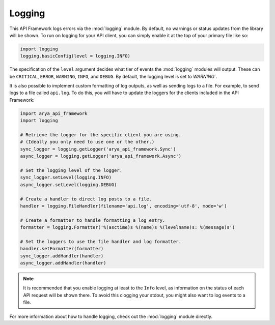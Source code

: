 .. _logging_setup:

Logging
=======
This API Framework logs errors via the :mod:`logging` module. By default, no warnings or status updates from
the library will be shown. To run on logging for your API client, you can simply enable it at the top of your
primary file like so:

.. code-block:: python

    import logging
    logging.basicConfig(level = logging.INFO)

The specification of the ``level`` argument decides what tier of events the :mod:`logging` modules will output.
These can be ``CRITICAL``, ``ERROR``, ``WARNING``, ``INFO``, and ``DEBUG``. By default, the logging level is set to
`WARNING``.

It is also possible to implement custom formatting of log outputs, as well as sending logs to a file.
For example, to send logs to a file called ``api.log``. To do this, you will have to update the loggers
for the clients included in the API Framework:

.. code-block:: python

    import arya_api_framework
    import logging

    # Retrieve the logger for the specific client you are using.
    # (Ideally you only need to use one or the other.)
    sync_logger = logging.getLogger('arya_api_framework.Sync')
    async_logger = logging.getLogger('arya_api_framework.Async')

    # Set the logging level of the logger.
    sync_logger.setLevel(logging.INFO)
    async_logger.setLevel(logging.DEBUG)

    # Create a handler to direct log posts to a file.
    handler = logging.FileHandler(filename='api.log', encoding='utf-8', mode='w')

    # Create a formatter to handle formatting a log entry.
    formatter = logging.Formatter('%(asctime)s %(name)s %(levelname)s: %(message)s')

    # Set the loggers to use the file handler and log formatter.
    handler.setFormatter(formatter)
    sync_logger.addHandler(handler)
    async_logger.addHandler(handler)

.. note::

    It is recommended that you enable logging at least to the ``Info`` level, as information on the status of each
    API request will be shown there. To avoid this clogging your stdout, you might also want to log events to a file.

For more information about how to handle logging, check out the :mod:`logging` module directly.

